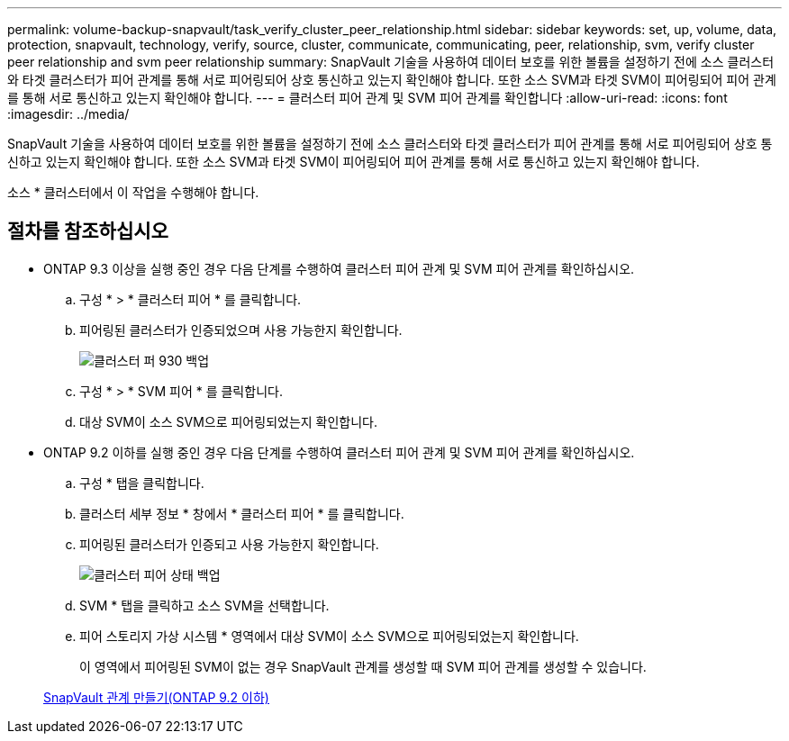 ---
permalink: volume-backup-snapvault/task_verify_cluster_peer_relationship.html 
sidebar: sidebar 
keywords: set, up, volume, data, protection, snapvault, technology, verify, source, cluster, communicate, communicating, peer, relationship, svm, verify cluster peer relationship and svm peer relationship 
summary: SnapVault 기술을 사용하여 데이터 보호를 위한 볼륨을 설정하기 전에 소스 클러스터와 타겟 클러스터가 피어 관계를 통해 서로 피어링되어 상호 통신하고 있는지 확인해야 합니다. 또한 소스 SVM과 타겟 SVM이 피어링되어 피어 관계를 통해 서로 통신하고 있는지 확인해야 합니다. 
---
= 클러스터 피어 관계 및 SVM 피어 관계를 확인합니다
:allow-uri-read: 
:icons: font
:imagesdir: ../media/


[role="lead"]
SnapVault 기술을 사용하여 데이터 보호를 위한 볼륨을 설정하기 전에 소스 클러스터와 타겟 클러스터가 피어 관계를 통해 서로 피어링되어 상호 통신하고 있는지 확인해야 합니다. 또한 소스 SVM과 타겟 SVM이 피어링되어 피어 관계를 통해 서로 통신하고 있는지 확인해야 합니다.

소스 * 클러스터에서 이 작업을 수행해야 합니다.



== 절차를 참조하십시오

* ONTAP 9.3 이상을 실행 중인 경우 다음 단계를 수행하여 클러스터 피어 관계 및 SVM 피어 관계를 확인하십시오.
+
.. 구성 * > * 클러스터 피어 * 를 클릭합니다.
.. 피어링된 클러스터가 인증되었으며 사용 가능한지 확인합니다.
+
image::../media/cluster_pper_930_backup.gif[클러스터 퍼 930 백업]

.. 구성 * > * SVM 피어 * 를 클릭합니다.
.. 대상 SVM이 소스 SVM으로 피어링되었는지 확인합니다.


* ONTAP 9.2 이하를 실행 중인 경우 다음 단계를 수행하여 클러스터 피어 관계 및 SVM 피어 관계를 확인하십시오.
+
.. 구성 * 탭을 클릭합니다.
.. 클러스터 세부 정보 * 창에서 * 클러스터 피어 * 를 클릭합니다.
.. 피어링된 클러스터가 인증되고 사용 가능한지 확인합니다.
+
image::../media/cluster_peer_health_backup.gif[클러스터 피어 상태 백업]

.. SVM * 탭을 클릭하고 소스 SVM을 선택합니다.
.. 피어 스토리지 가상 시스템 * 영역에서 대상 SVM이 소스 SVM으로 피어링되었는지 확인합니다.
+
이 영역에서 피어링된 SVM이 없는 경우 SnapVault 관계를 생성할 때 SVM 피어 관계를 생성할 수 있습니다.



+
xref:task_creating_snapvault_relationship_92_earlier.adoc[SnapVault 관계 만들기(ONTAP 9.2 이하)]


